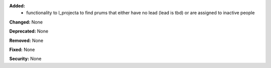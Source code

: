 **Added:**
 * functionality to l_projecta to find prums that either have no lead (lead is
   tbd) or are assigned to inactive people

**Changed:** None

**Deprecated:** None

**Removed:** None

**Fixed:** None

**Security:** None